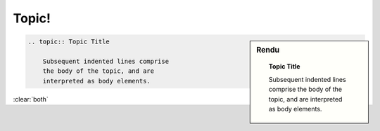 ###### 
Topic!
######

.. index::
    topic
    single: directive; topic

.. sidebar:: Rendu

    .. topic:: Topic Title

        Subsequent indented lines comprise
        the body of the topic, and are
        interpreted as body elements.

.. code-block:: rst

    .. topic:: Topic Title

        Subsequent indented lines comprise
        the body of the topic, and are
        interpreted as body elements.

:clear:`both`
